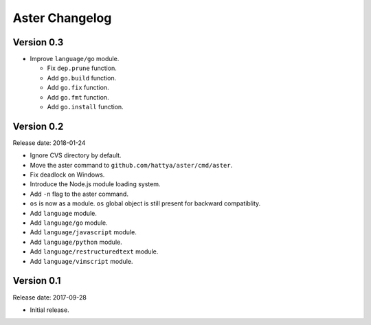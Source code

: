 Aster Changelog
===============

Version 0.3
-----------

* Improve ``language/go`` module.

  * Fix ``dep.prune`` function.
  * Add ``go.build`` function.
  * Add ``go.fix`` function.
  * Add ``go.fmt`` function.
  * Add ``go.install`` function.


Version 0.2
-----------

Release date: 2018-01-24

* Ignore CVS directory by default.
* Move the aster command to ``github.com/hattya/aster/cmd/aster``.
* Fix deadlock on Windows.
* Introduce the Node.js module loading system.
* Add ``-n`` flag to the aster command.
* ``os`` is now as a module. ``os`` global object is still present for
  backward compatiblity.
* Add ``language`` module.
* Add ``language/go`` module.
* Add ``language/javascript`` module.
* Add ``language/python`` module.
* Add ``language/restructuredtext`` module.
* Add ``language/vimscript`` module.


Version 0.1
-----------

Release date: 2017-09-28

* Initial release.
